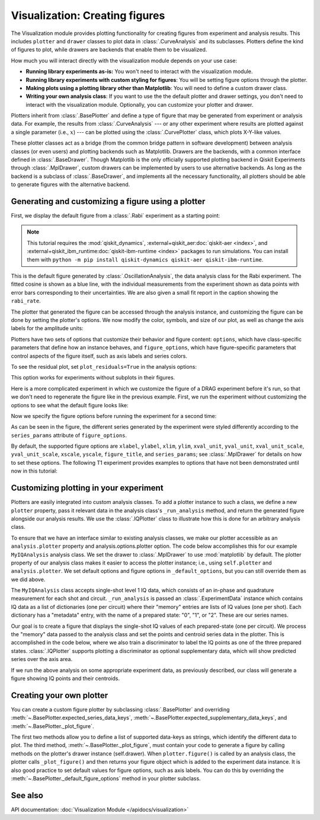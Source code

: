 Visualization: Creating figures
===============================

The Visualization module provides plotting functionality for creating figures from experiment and analysis results.
This includes ``plotter`` and ``drawer`` classes to plot data in :class:`.CurveAnalysis` and its subclasses.
Plotters define the kind of figures to plot, while drawers are backends that enable them to be visualized. 

How much you will interact directly with the visualization module depends on your use case:

- **Running library experiments as-is:** You won't need to interact with the visualization module.
- **Running library experiments with custom styling for figures**: You will be setting figure options through the plotter.
- **Making plots using a plotting library other than Matplotlib**: You will need to define a custom drawer class.
- **Writing your own analysis class**: If you want to use the the default plotter and drawer settings,
  you don't need to interact with the visualization module. Optionally, you can customize
  your plotter and drawer.

Plotters inherit from :class:`.BasePlotter` and define a type of figure that may be generated from
experiment or analysis data. For example, the results from :class:`.CurveAnalysis` --- or any other
experiment where results are plotted against a single parameter (i.e., :math:`x`) --- can be plotted
using the :class:`.CurvePlotter` class, which plots X-Y-like values.

These plotter classes act as a bridge (from the common bridge pattern in software development) between
analysis classes (or even users) and plotting backends such as Matplotlib. Drawers are the backends, with
a common interface defined in :class:`.BaseDrawer`. Though Matplotlib is the only officially supported
plotting backend in Qiskit Experiments through :class:`.MplDrawer`, custom drawers can be
implemented by users to use alternative backends. As long as the backend is a subclass of
:class:`.BaseDrawer`, and implements all the necessary functionality, all plotters should be able to
generate figures with the alternative backend.


Generating and customizing a figure using a plotter
---------------------------------------------------

First, we display the default figure from a :class:`.Rabi` experiment as a starting point:

.. note::
    This tutorial requires the :mod:`qiskit_dynamics`, :external+qiskit_aer:doc:`qiskit-aer <index>`, and
    :external+qiskit_ibm_runtime:doc:`qiskit-ibm-runtime <index>` packages to run simulations.  You can install them
    with ``python -m pip install qiskit-dynamics qiskit-aer qiskit-ibm-runtime``.

.. jupyter-execute::

    import numpy as np

    from qiskit import pulse
    from qiskit.circuit import Parameter

    from qiskit_experiments.test.pulse_backend import SingleTransmonTestBackend
    from qiskit_experiments.data_processing import DataProcessor, nodes
    from qiskit_experiments.library import Rabi

    with pulse.build() as sched:
        pulse.play(
            pulse.Gaussian(160, Parameter("amp"), sigma=40),
            pulse.DriveChannel(0)
        )

    seed = 100
    backend = SingleTransmonTestBackend(seed=seed)
    
    rabi = Rabi(
        physical_qubits=(0,),
        backend=backend,
        schedule=sched,
        amplitudes=np.linspace(-0.1, 0.1, 21),
    )

    rabi_data = rabi.run().block_for_results()
    rabi_data.figure(0)

This is the default figure generated by :class:`.OscillationAnalysis`, the data analysis
class for the Rabi experiment. The fitted cosine is shown as a blue line, with the 
individual measurements from the experiment shown as data points with error bars corresponding
to their uncertainties. We are also given a small fit report in the caption showing the 
``rabi_rate``.

The plotter that generated the figure can be accessed through the analysis instance,
and customizing the figure can be done by setting the plotter's options. We now modify
the color, symbols, and size of our plot, as well as change the axis labels for the amplitude units:

.. jupyter-execute::

    # Retrieve the plotter from the analysis instance
    plotter = rabi.analysis.plotter

    # Change the x-axis unit values
    plotter.set_figure_options(
        xval_unit="arb.",
        xval_unit_scale=False   # Don't scale the unit with SI prefixes
    )

    # Change the color and symbol for the cosine
    plotter.figure_options.series_params.update(
        {"cos": {"symbol": "x", "color": "r"}}
    )

    # Set figsize directly so we don't overwrite the entire style
    plotter.options.style["figsize"] = (6,4)

    # Generate the new figure
    plotter.figure()

Plotters have two sets of options that customize their behavior and figure content: 
``options``, which have class-specific parameters that define how an instance behaves,
and ``figure_options``, which have figure-specific parameters that control aspects of the
figure itself, such as axis labels and series colors.

To see the residual plot, set ``plot_residuals=True`` in the analysis options:

.. jupyter-execute::

    # Set to ``True`` analysis option for residual plot
    rabi.analysis.set_options(plot_residuals=True)

    # Run experiment
    rabi_data = rabi.run().block_for_results()
    rabi_data.figure(0)


This option works for experiments without subplots in their figures.

Here is a more complicated experiment in which we customize the figure of a DRAG
experiment before it's run, so that we don't need to regenerate the figure like in 
the previous example. First, we run the experiment without customizing the options
to see what the default figure looks like:

.. jupyter-execute::

    from qiskit_experiments.library import RoughDrag
    from qiskit_experiments.visualization import PlotStyle
    from qiskit_experiments.test.mock_iq_helpers import MockIQDragHelper as DragHelper
    from qiskit_experiments.test.mock_iq_backend import MockIQBackend
    from qiskit.circuit import Parameter
    from qiskit import pulse
    from qiskit.pulse import DriveChannel, Drag


    beta = Parameter("beta")
    with pulse.build(name="xp") as xp:
        pulse.play(pulse.Drag(64, 0.66, 16, beta), pulse.DriveChannel(0))

    drag_experiment_helper = DragHelper(gate_name="Drag(xp)")
    backend = MockIQBackend(drag_experiment_helper, rng_seed=seed)

    drag = RoughDrag((0,), xp, backend=backend)

    drag_data = drag.run().block_for_results()
    drag_data.figure(0)

Now we specify the figure options before running the experiment for a second time:

.. jupyter-execute::

    drag = RoughDrag((0,), xp, backend=backend)

    # Set plotter options
    plotter = drag.analysis.plotter

    # Update series parameters
    plotter.figure_options.series_params.update(
        {
            "nrep=1": {
                "color": (27/255, 158/255, 119/255),
                "symbol": "^",
            },
            "nrep=3": {
                "color": (217/255, 95/255, 2/255),
                "symbol": "s",
            },
            "nrep=5": {
                "color": (117/255, 112/255, 179/255),
                "symbol": "o",
            },
        }
    )

    # Set figure options
    plotter.set_figure_options(
        xval_unit="arb.",
        xval_unit_scale=False,
        figure_title="Rough DRAG Experiment on Qubit 0",
    )

    # Set style parameters
    plotter.options.style["symbol_size"] = 10
    plotter.options.style["legend_loc"] = "upper center"

    drag_data = drag.run().block_for_results()
    drag_data.figure(0)

As can be seen in the figure, the different series generated by the experiment
were styled differently according to the ``series_params`` attribute of ``figure_options``.

By default, the supported figure options are ``xlabel``, ``ylabel``, ``xlim``, ``ylim``,
``xval_unit``, ``yval_unit``, ``xval_unit_scale``, ``yval_unit_scale``, ``xscale``, ``yscale``,
``figure_title``, and ``series_params``; see :class:`.MplDrawer` for details on how to set these
options. The following T1 experiment provides examples to options that have not been demonstrated
until now in this tutorial:

.. jupyter-execute::

   from qiskit_experiments.library import T1
   from qiskit_aer import AerSimulator
   from qiskit_ibm_runtime.fake_provider import FakePerth

   backend = AerSimulator.from_backend(FakePerth())

   t1 = T1(physical_qubits=(0,),
	   delays=np.linspace(0, 300e-6, 30),
	   backend=backend
	  )

   plotter = t1.analysis.plotter

   plotter.set_figure_options(
       ylabel="Prob to measure 1",
       xlim=(50e-6, 250e-6),
       yscale="log"
   )

   t1_data = t1.run().block_for_results()
   t1_data.figure(0)

Customizing plotting in your experiment
---------------------------------------

Plotters are easily integrated into custom analysis classes. To add a plotter instance
to such a class, we define a new ``plotter`` property, pass it relevant data in the 
analysis class's ``_run_analysis`` method, and return the generated figure alongside our
analysis results. We use the :class:`.IQPlotter` class to illustrate how this is done for an 
arbitrary analysis class.

To ensure that we have an interface similar to existing analysis classes, we make our plotter
accessible as an ``analysis.plotter`` property and analysis.options.plotter option. 
The code below accomplishes this for our example ``MyIQAnalysis`` analysis class. We 
set the drawer to :class:`.MplDrawer` to use :mod:`matplotlib` by default. The plotter property of our 
analysis class makes it easier to access the plotter instance; i.e., using ``self.plotter``
and ``analysis.plotter``. We set default options and figure options in 
``_default_options``, but you can still override them as we did above.

The ``MyIQAnalysis`` class accepts single-shot level 1 IQ data, which consists of an 
in-phase and quadrature measurement for each shot and circuit. ``_run_analysis`` is 
passed an :class:`.ExperimentData` instance which contains IQ data as a list of dictionaries 
(one per circuit) where their "memory" entries are lists of IQ values (one per shot). 
Each dictionary has a "metadata" entry, with the name of a prepared state: "0", "1", 
or "2". These are our series names.

Our goal is to create a figure that displays the single-shot IQ values of each 
prepared-state (one per circuit). We process the "memory" data passed to the 
analysis class and set the points and centroid series data in the plotter. 
This is accomplished in the code below, where we also train a discriminator 
to label the IQ points as one of the three prepared states. :class:`.IQPlotter` supports 
plotting a discriminator as optional supplementary data, which will show predicted 
series over the axis area.

.. jupyter-input::

    with pulse.build(name="xp") as xp:
        pulse.play(Drag(duration=160, amp=0.208519, sigma=40, beta=beta), DriveChannel(0))

    x_plus = xp
    drag = RoughDrag(1, x_plus)

    expdata = drag.run(backend)

    from qiskit_experiments.framework import BaseAnalysis, Options
    from qiskit_experiments.visualization import (
        BasePlotter,
        IQPlotter,
        MplDrawer,
        PlotStyle,
    )

    class MYIQAnalysis(BaseAnalysis):
        @classmethod
        def _default_options(cls) -> Options:
            options = super()._default_options()
            # We create the plotter and create an option for it.
            options.plotter = IQPlotter(MplDrawer())
            options.plotter.set_figure_options(
                xlabel="In-phase",
                ylabel="Quadrature",
                figure_title="My IQ Analysis Figure",
                series_params={
                    "0": {"label": "|0>"},
                    "1": {"label": "|1>"},
                    "2": {"label": "|2>"},
                },
            )
            return options

        @property
        def plotter(self) -> BasePlotter:
            return self.options.plotter

        def _run_analysis(self, experiment_data):
            data = experiment_data.data()
            analysis_results = []
            for datum in data:
                    # Analysis code
                    analysis_results.append(self._analysis_result(datum))

                    # Plotting code
                    series_name = datum["metadata"]["name"]
                    points = datum["memory"]
                    centroid = np.mean(points, axis=0)
                    self.plotter.set_series_data(
                        series_name,
                        points=points,
                        centroid=centroid,
                    )

            # Add discriminator to IQPlotter
            discriminator = self._train_discriminator(data)
            self.plotter.set_supplementary_data(discriminator=discriminator)

            return analysis_results, [self.plotter.figure()]

If we run the above analysis on some appropriate experiment data, as previously 
described, our class will generate a figure showing IQ points and their centroids.

Creating your own plotter
-------------------------

You can create a custom figure plotter by subclassing :class:`.BasePlotter` and overriding
:meth:`~.BasePlotter.expected_series_data_keys`, 
:meth:`~.BasePlotter.expected_supplementary_data_keys`, and 
:meth:`~.BasePlotter._plot_figure`.

The first two methods allow you to define a list of supported data-keys 
as strings, which identify the different data to plot. The third method, 
:meth:`~.BasePlotter._plot_figure`, must contain your code to generate a figure by calling methods 
on the plotter's drawer instance (self.drawer). When ``plotter.figure()`` is called 
by an analysis class, the plotter calls ``_plot_figure()`` and then returns your figure 
object which is added to the experiment data instance. It is also good practice to 
set default values for figure options, such as axis labels. You can do this by 
overriding the :meth:`~.BasePlotter._default_figure_options` method in your plotter subclass.

See also
--------

API documentation: :doc:`Visualization Module </apidocs/visualization>`
